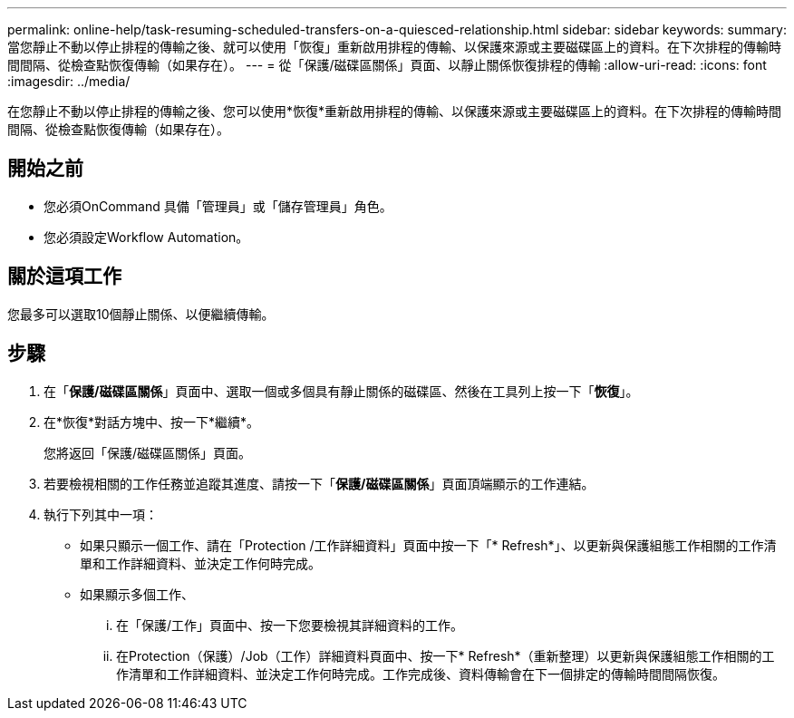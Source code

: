 ---
permalink: online-help/task-resuming-scheduled-transfers-on-a-quiesced-relationship.html 
sidebar: sidebar 
keywords:  
summary: 當您靜止不動以停止排程的傳輸之後、就可以使用「恢復」重新啟用排程的傳輸、以保護來源或主要磁碟區上的資料。在下次排程的傳輸時間間隔、從檢查點恢復傳輸（如果存在）。 
---
= 從「保護/磁碟區關係」頁面、以靜止關係恢復排程的傳輸
:allow-uri-read: 
:icons: font
:imagesdir: ../media/


[role="lead"]
在您靜止不動以停止排程的傳輸之後、您可以使用*恢復*重新啟用排程的傳輸、以保護來源或主要磁碟區上的資料。在下次排程的傳輸時間間隔、從檢查點恢復傳輸（如果存在）。



== 開始之前

* 您必須OnCommand 具備「管理員」或「儲存管理員」角色。
* 您必須設定Workflow Automation。




== 關於這項工作

您最多可以選取10個靜止關係、以便繼續傳輸。



== 步驟

. 在「*保護/磁碟區關係*」頁面中、選取一個或多個具有靜止關係的磁碟區、然後在工具列上按一下「*恢復*」。
. 在*恢復*對話方塊中、按一下*繼續*。
+
您將返回「保護/磁碟區關係」頁面。

. 若要檢視相關的工作任務並追蹤其進度、請按一下「*保護/磁碟區關係*」頁面頂端顯示的工作連結。
. 執行下列其中一項：
+
** 如果只顯示一個工作、請在「Protection /工作詳細資料」頁面中按一下「* Refresh*」、以更新與保護組態工作相關的工作清單和工作詳細資料、並決定工作何時完成。
** 如果顯示多個工作、
+
... 在「保護/工作」頁面中、按一下您要檢視其詳細資料的工作。
... 在Protection（保護）/Job（工作）詳細資料頁面中、按一下* Refresh*（重新整理）以更新與保護組態工作相關的工作清單和工作詳細資料、並決定工作何時完成。工作完成後、資料傳輸會在下一個排定的傳輸時間間隔恢復。





